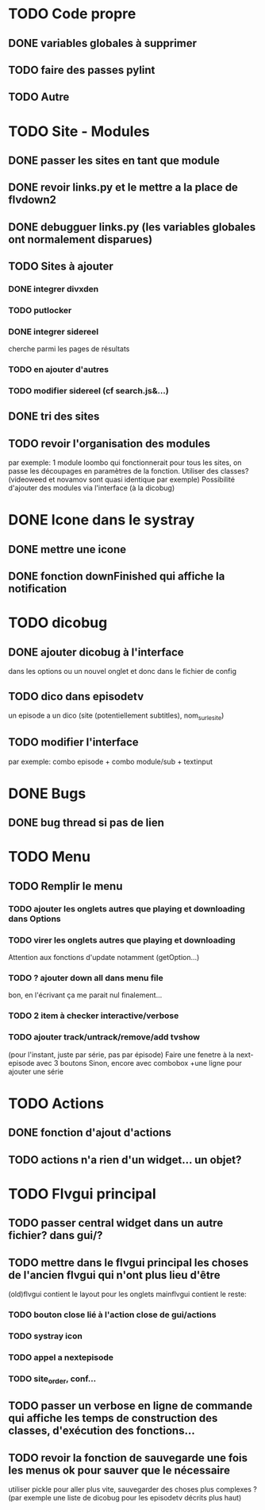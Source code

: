 * TODO Code propre 
** DONE variables globales à supprimer
** TODO faire des passes pylint
** TODO Autre
   
* TODO Site - Modules
** DONE passer les sites en tant que module
** DONE revoir links.py et le mettre a la place de flvdown2
** DONE debugguer links.py (les variables globales ont normalement disparues)
** TODO Sites à ajouter
*** DONE integrer divxden
*** TODO putlocker
*** DONE integrer sidereel
    cherche parmi les pages de résultats
*** TODO en ajouter d'autres
*** TODO modifier sidereel (cf search.js&...)
** DONE tri des sites
** TODO revoir l'organisation des modules
   par exemple:
   1 module loombo qui fonctionnerait pour tous les sites,
   on passe les découpages en paramètres de la fonction.
   Utiliser des classes? (videoweed et novamov sont quasi identique par exemple)
   Possibilité d'ajouter des modules via l'interface (à la dicobug)


* DONE Icone dans le systray
** DONE mettre une icone 
** DONE fonction downFinished qui affiche la notification


* TODO dicobug
** DONE ajouter dicobug à l'interface
   dans les options ou un nouvel onglet
   et donc dans le fichier de config
** TODO dico dans episodetv
   un episode a un dico (site (potentiellement subtitles), nom_sur_le_site)
** TODO modifier l'interface
   par exemple:
   combo episode + combo module/sub + textinput


* DONE Bugs
** DONE bug thread si pas de lien


* TODO Menu
** TODO Remplir le menu
*** TODO ajouter les onglets autres que playing et downloading dans Options
*** TODO virer les onglets autres que playing et downloading
    Attention aux fonctions d'update notamment (getOption...)
*** TODO ? ajouter down all dans menu file 
    bon, en l'écrivant ça me parait nul finalement...
*** TODO 2 item à checker interactive/verbose
*** TODO ajouter track/untrack/remove/add tvshow
    (pour l'instant, juste par série, pas par épisode)
    Faire une fenetre à la next-episode avec 3 boutons
    Sinon, encore avec combobox
    +une ligne pour ajouter une série

* TODO Actions
** DONE fonction d'ajout d'actions
** TODO actions n'a rien d'un widget... un objet?


* TODO Flvgui principal
** TODO passer central widget dans un autre fichier? dans gui/? 
** TODO mettre dans le flvgui principal les choses de l'ancien flvgui qui n'ont plus lieu d'être
   (old)flvgui contient le layout pour les onglets
   mainflvgui contient le reste:
*** TODO bouton close lié à l'action close de gui/actions
*** TODO systray icon 
*** TODO appel a nextepisode
*** TODO site_order, conf...
** TODO passer un verbose en ligne de commande qui affiche les temps de construction des classes, d'exécution des fonctions...
** TODO revoir la fonction de sauvegarde une fois les menus ok pour sauver que le nécessaire
   utiliser pickle pour aller plus vite, sauvegarder des choses plus complexes ? (par exemple une liste de dicobug pour les episodetv décrits plus haut)
